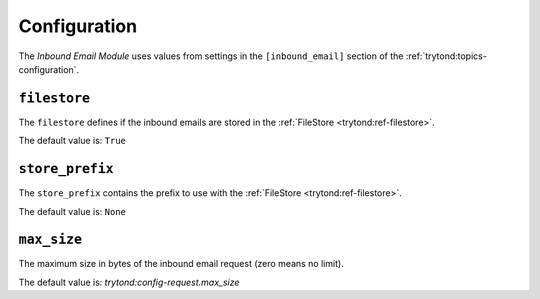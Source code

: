 *************
Configuration
*************

The *Inbound Email Module* uses values from settings in the ``[inbound_email]``
section of the :ref:`trytond:topics-configuration`.

.. _config-inboud_email.filestore:

``filestore``
=============

The ``filestore`` defines if the inbound emails are stored in the
:ref:`FileStore <trytond:ref-filestore>`.

The default value is: ``True``

.. _config-inbound_email.store_prefix:

``store_prefix``
================

The ``store_prefix`` contains the prefix to use with the :ref:`FileStore
<trytond:ref-filestore>`.

The default value is: ``None``

.. _config-inboud_email.max_size:

``max_size``
============

The maximum size in bytes of the inbound email request (zero means no limit).

The default value is: `trytond:config-request.max_size`
